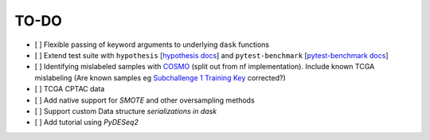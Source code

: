 =========
TO-DO
=========

- [ ] Flexible passing of keyword arguments to underlying ``dask`` functions
- [ ] Extend test suite with ``hypothesis`` [`hypothesis docs`_] and ``pytest-benchmark`` [`pytest-benchmark docs`_]
- [ ] Identifying mislabeled samples with `COSMO`_ (split out from nf implementation). Include known TCGA mislabeling (Are known samples eg `Subchallenge 1 Training Key`_ corrected?)
- [ ] TCGA CPTAC data
- [ ] Add native support for `SMOTE` and other oversampling methods
- [ ] Support custom Data structure `serializations in dask`
- [ ] Add tutorial using `PyDESeq2`

.. Refs
.. =====
.. _Subchallenge 1 Training Key: https://precision.fda.gov/challenges/4
.. _COSMO : https://github.com/bzhanglab/COSMO
.. _hypothesis docs: https://hypothesis.readthedocs.io/en/latest/index.html
.. _PyDESeq2: https://github.com/FedeGerva/pydeseq2
.. _pytest-benchmark docs: https://pytest-benchmark.readthedocs.io/en/latest/
.. _serializations in dask: https://distributed.dask.org/en/stable/serialization.html#dask-serialization-family
.. _SMOTE: https://github.com/analyticalmindsltd/smote_variants
